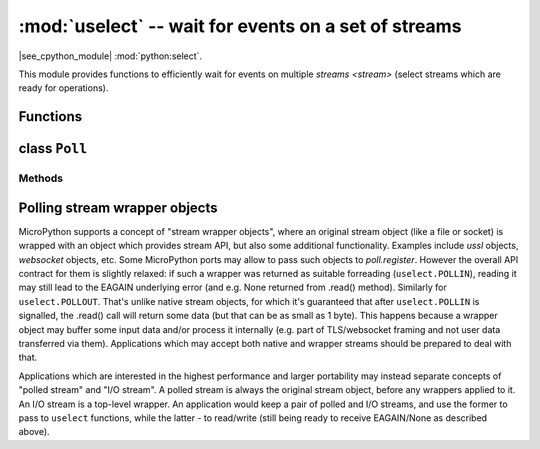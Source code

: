 :mod:`uselect` -- wait for events on a set of streams
========================================================================

.. module:: uselect
   :synopsis: wait for events on a set of streams

|see_cpython_module| :mod:`python:select`.

This module provides functions to efficiently wait for events on multiple
`streams <stream>` (select streams which are ready for operations).

Functions
---------

.. function:: poll()

   Create an instance of the Poll class.

.. function:: select(rlist, wlist, xlist[, timeout])

   Wait for activity on a set of objects.

   This function is provided by some MicroPython ports for compatibility
   and is not efficient. Usage of :class:`Poll` is recommended instead.

.. _class: Poll

class ``Poll``
--------------

Methods
~~~~~~~

.. method:: poll.register(obj[, eventmask])

   Register `stream` *obj* for polling. *eventmask* is logical OR of:

   * ``uselect.POLLIN``  - data available for reading
   * ``uselect.POLLOUT`` - more data can be written

   Note that flags like ``uselect.POLLHUP`` and ``uselect.POLLERR`` are
   *not* valid as input eventmask (these are unsolicited events which
   will be returned from `poll()` regardless of whether they are asked
   for). This semantics is per POSIX.

   *eventmask* defaults to ``uselect.POLLIN | uselect.POLLOUT``.

.. method:: poll.unregister(obj)

   Unregister *obj* from polling.

.. method:: poll.modify(obj, eventmask)

   Modify the *eventmask* for *obj*.

.. method:: poll.poll(timeout=-1)

   Wait for at least one of the registered objects to become ready or have an
   exceptional condition, with optional timeout in milliseconds (if *timeout*
   arg is not specified or -1, there is no timeout).

   Returns list of (``obj``, ``event``, ...) tuples. There may be other elements in
   tuple, depending on a platform and version, so don't assume that its size is 2.
   The ``event`` element specifies which events happened with a stream and
   is a combination of ``uselect.POLL*`` constants described above. Note that
   flags ``uselect.POLLHUP`` and ``uselect.POLLERR`` can be returned at any time
   (even if were not asked for), and must be acted on accordingly (the
   corresponding stream unregistered from poll and likely closed), because
   otherwise all further invocations of `poll()` may return immediately with
   these flags set for this stream again.

   In case of timeout, an empty list is returned.

   .. admonition:: Difference to CPython
      :class: attention

      Tuples returned may contain more than 2 elements as described above.

.. method:: poll.ipoll(timeout=-1, flags=0)

   Like :meth:`poll.poll`, but instead returns an iterator which yields a
   `callee-owned tuple`. This function provides an efficient, allocation-free
   way to poll on streams.

   If *flags* is 1, one-shot behavior for events is employed: streams for
   which events happened will have their event masks automatically reset
   (equivalent to ``poll.modify(obj, 0)``), so new events for such a stream
   won't be processed until new mask is set with `poll.modify()`. This
   behavior is useful for asynchronous I/O schedulers.

   .. admonition:: Difference to CPython
      :class: attention

      This function is a MicroPython extension.

Polling stream wrapper objects
------------------------------

MicroPython supports a concept of "stream wrapper objects", where an
original stream object (like a file or socket) is wrapped with an object
which provides stream API, but also some additional functionality. Examples
include `ussl` objects, `websocket` objects, etc. Some MicroPython ports
may allow to pass such objects to `poll.register`. However the overall API
contract for them is slightly relaxed: if such a wrapper was returned as
suitable forreading (``uselect.POLLIN``), reading it may still lead to the
EAGAIN underlying error (and e.g. None returned from .read() method).
Similarly for ``uselect.POLLOUT``. That's unlike native stream objects,
for which it's guaranteed that after ``uselect.POLLIN`` is signalled,
the .read() call will return some data (but that can be as small as 1
byte). This happens because a wrapper object may buffer some input data
and/or process it internally (e.g. part of TLS/websocket framing and
not user data transferred via them). Applications which may accept both
native and wrapper streams should be prepared to deal with that.

Applications which are interested in the highest performance and larger
portability may instead separate concepts of "polled stream" and "I/O
stream". A polled stream is always the original stream object, before
any wrappers applied to it. An I/O stream is a top-level wrapper. An
application would keep a pair of polled and I/O streams, and use the
former to pass to ``uselect`` functions, while the latter - to read/write
(still being ready to receive EAGAIN/None as described above).
